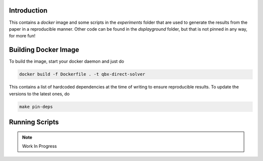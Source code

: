 Introduction
------------

This contains a `docker` image and some scripts in the `experiments` folder
that are used to generate the results from the paper in a reproducible manner.
Other code can be found in the `dsplayground` folder, but that is not pinned in
any way, for more fun!

Building Docker Image
---------------------

To build the image, start your docker daemon and just do

.. code:: bash

    docker build -f Dockerfile . -t qbx-direct-solver

This contains a list of hardcoded dependencies at the time of writing to
ensure reproducible results. To update the versions to the latest ones, do

.. code:: bash

    make pin-deps

Running Scripts
---------------

.. note::

    Work In Progress
